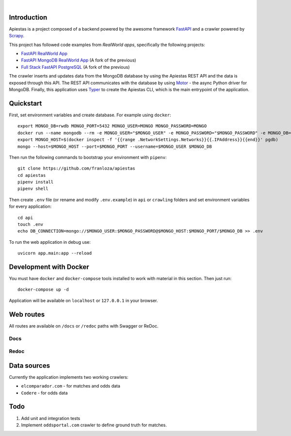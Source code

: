 .. image:: img/logo.png

|

.. image:: https://img.shields.io/github/license/Naereen/StrapDown.js.svg
   :target: https://github.com/franloza/apiestas/blob/master/LICENSE

Introduction
------------
Apiestas is a project composed of a backend powered by the awesome framework `FastAPI
<https://github.com/tiangolo/fastapi/>`_ and a crawler powered by `Scrapy
<https://github.com/scrapy/scrapy/>`_.

This project has followed code examples from *RealWorld apps*, specifically the following projects:

* `FastAPI RealWorld App <https://github.com/nsidnev/fastapi-realworld-example-app/>`_
* `FastAPI MongoDB RealWorld App <https://github.com/markqiu/fastapi-mongodb-realworld-example-app/>`_ (A fork of the previous)
* `Full Stack FastAPI PostgreSQL <https://github.com/tiangolo/full-stack-fastapi-postgresql/>`_ (A fork of the previous)


The crawler inserts and updates data from the MongoDB database by using the Apiestas REST API and the data is exposed through this API.
The REST API communicates with the database by using `Motor <https://github.com/mongodb/motor/>`_  - the async Python driver for MongoDB.
Finally, this application uses `Typer <https://github.com/tiangolo/typer/>`_ to create the Apiestas CLI, which is the main entrypoint of the application.

Quickstart
----------

First, set environment variables and create database. For example using ``docker``: ::

    export MONGO_DB=rwdb MONGO_PORT=5432 MONGO_USER=MONGO MONGO_PASSWORD=MONGO
    docker run --name mongodb --rm -e MONGO_USER="$MONGO_USER" -e MONGO_PASSWORD="$MONGO_PASSWORD" -e MONGO_DB="$MONGO_DB" MONGO
    export MONGO_HOST=$(docker inspect -f '{{range .NetworkSettings.Networks}}{{.IPAddress}}{{end}}' pgdb)
    mongo --host=$MONGO_HOST --port=$MONGO_PORT --username=$MONGO_USER $MONGO_DB

Then run the following commands to bootstrap your environment with ``pipenv``: ::

    git clone https://github.com/franloza/apiestas
    cd apiestas
    pipenv install
    pipenv shell

Then create ``.env`` file (or rename and modify ``.env.example``) in ``api`` or ``crawling`` folders and set environment variables for every application: ::

    cd api
    touch .env
    echo DB_CONNECTION=mongo://$MONGO_USER:$MONGO_PASSWORD@$MONGO_HOST:$MONGO_PORT/$MONGO_DB >> .env

To run the web application in debug use::

    uvicorn app.main:app --reload


Development with Docker
-----------------------

You must have ``docker`` and ``docker-compose`` tools installed to work with material in this section. Then just run::

    docker-compose up -d

Application will be available on ``localhost`` or ``127.0.0.1`` in your browser.

Web routes
----------

All routes are available on ``/docs`` or ``/redoc`` paths with Swagger or ReDoc.

Docs
#####

.. image:: img/docs.png

Redoc
#####

.. image:: img/redoc.png

Data sources
------------

Currently the application implements two working crawlers:

* ``elcomparador.com`` - for matches and odds data
* ``Codere`` - for odds data

Todo
----
1) Add unit and integration tests
2) Implement ``oddsportal.com`` crawler to define ground truth for matches.

